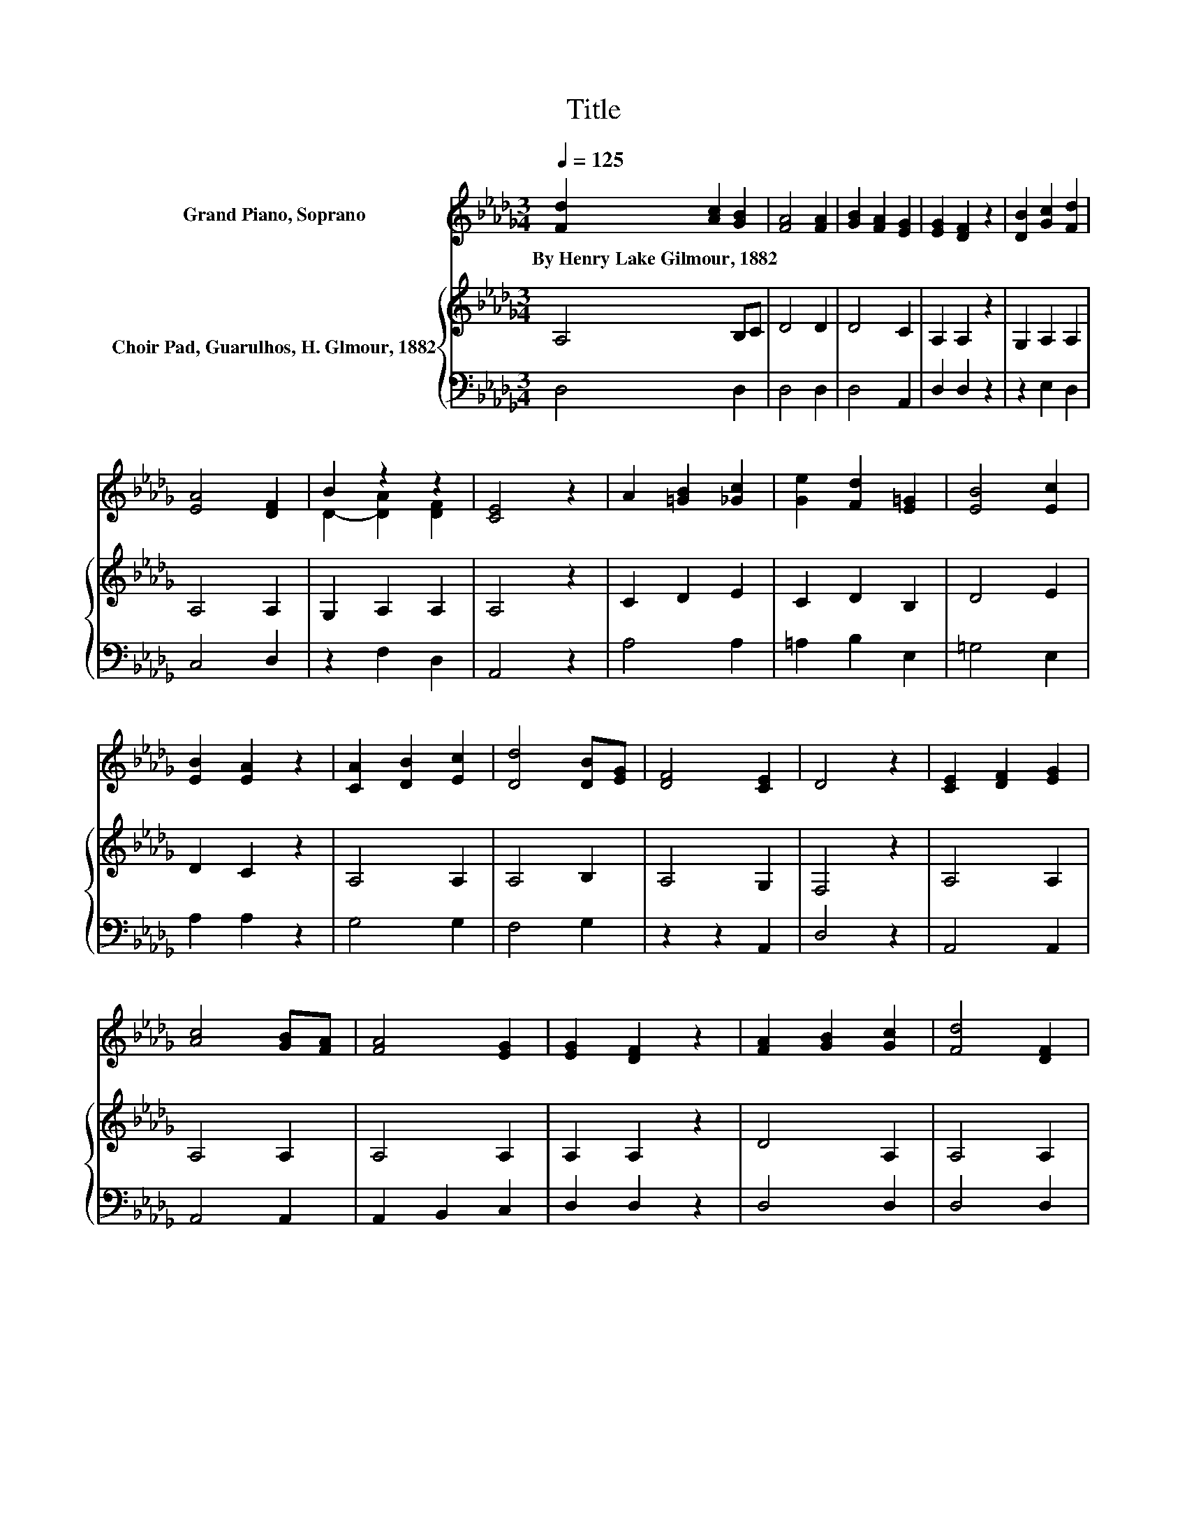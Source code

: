 X:1
T:Title
%%score ( 1 2 ) { 3 | 4 }
L:1/8
Q:1/4=125
M:3/4
K:Db
V:1 treble nm="Grand Piano, Soprano"
V:2 treble 
V:3 treble nm="Choir Pad, Guarulhos, H. Glmour, 1882"
V:4 bass 
V:1
 [Fd]2 [Ac]2 [GB]2 | [FA]4 [FA]2 | [GB]2 [FA]2 [EG]2 | [EG]2 [DF]2 z2 | [DB]2 [Gc]2 [Fd]2 | %5
w: By~Henry~Lake~Gilmour,~1882 * *|||||
 [EA]4 [DF]2 | B2 z2 z2 | [CE]4 z2 | A2 [=GB]2 [_Gc]2 | [Ge]2 [Fd]2 [E=G]2 | [EB]4 [Ec]2 | %11
w: ||||||
 [EB]2 [EA]2 z2 | [CA]2 [DB]2 [Ec]2 | [Dd]4 [DB][EG] | [DF]4 [CE]2 | D4 z2 | [CE]2 [DF]2 [EG]2 | %17
w: ||||||
 [Ac]4 [GB][FA] | [FA]4 [EG]2 | [EG]2 [DF]2 z2 | [FA]2 [GB]2 [Gc]2 | [Fd]4 [DF]2 | %22
w: |||||
 [DF]2 [EG]2 [DF]2 | [CE]6 | A2 [=GB]2 [_Gc]2 | [Ge]2 [Fd]2 [E=G]2 | [EB]4 [Ec]2 | [EB]2 [EA]2 z2 | %28
w: ||||||
 [CA]2 [DB]2 [Ec]2 | [Dd]4 [DB][EG] | [DF]4 [CE]2 | D6- | D2 z2 z2 |] %33
w: |||||
V:2
 x6 | x6 | x6 | x6 | x6 | x6 | D2- [DA]2 [DF]2 | x6 | x6 | x6 | x6 | x6 | x6 | x6 | x6 | x6 | x6 | %17
 x6 | x6 | x6 | x6 | x6 | x6 | x6 | x6 | x6 | x6 | x6 | x6 | x6 | x6 | x6 | x6 |] %33
V:3
 A,4 B,C | D4 D2 | D4 C2 | A,2 A,2 z2 | G,2 A,2 A,2 | A,4 A,2 | G,2 A,2 A,2 | A,4 z2 | C2 D2 E2 | %9
 C2 D2 B,2 | D4 E2 | D2 C2 z2 | A,4 A,2 | A,4 B,2 | A,4 G,2 | F,4 z2 | A,4 A,2 | A,4 A,2 | %18
 A,4 A,2 | A,2 A,2 z2 | D4 A,2 | A,4 A,2 | A,4 A,2 | A,6 | C2 D2 E2 | C2 D2 B,2 | D4 E2 | %27
 D2 C2 z2 | A,4 A,2 | A,4 B,2 | A,4 G,2 | F,6- | F,2 z2 z2 |] %33
V:4
 D,4 D,2 | D,4 D,2 | D,4 A,,2 | D,2 D,2 z2 | z2 E,2 D,2 | C,4 D,2 | z2 F,2 D,2 | A,,4 z2 | %8
 A,4 A,2 | =A,2 B,2 E,2 | =G,4 E,2 | A,2 A,2 z2 | G,4 G,2 | F,4 G,2 | z2 z2 A,,2 | D,4 z2 | %16
 A,,4 A,,2 | A,,4 A,,2 | A,,2 B,,2 C,2 | D,2 D,2 z2 | D,4 D,2 | D,4 D,2 | D,2 C,2 D,2 | A,,6 | %24
 A,4 A,2 | =A,2 B,2 E,2 | =G,4 E,2 | A,2 A,2 z2 | G,4 G,2 | F,4 G,2 | z2 z2 A,,2 | D,6- | %32
 D,2 z2 z2 |] %33

